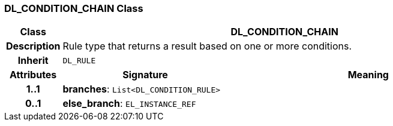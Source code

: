 === DL_CONDITION_CHAIN Class

[cols="^1,3,5"]
|===
h|*Class*
2+^h|*DL_CONDITION_CHAIN*

h|*Description*
2+a|Rule type that returns a result based on one or more conditions.

h|*Inherit*
2+|`DL_RULE`

h|*Attributes*
^h|*Signature*
^h|*Meaning*

h|*1..1*
|*branches*: `List<DL_CONDITION_RULE>`
a|

h|*0..1*
|*else_branch*: `EL_INSTANCE_REF`
a|
|===
